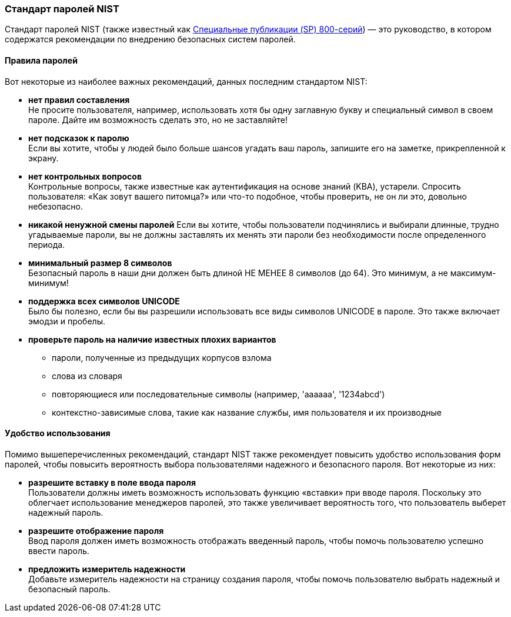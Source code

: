 === Стандарт паролей NIST

Стандарт паролей NIST (также известный как https://pages.nist.gov/800-63-3/sp800-63b.html[Специальные публикации (SP) 800-серий]) — это руководство, в котором содержатся рекомендации по внедрению безопасных систем паролей.

==== Правила паролей
Вот некоторые из наиболее важных рекомендаций, данных последним стандартом NIST:

- *нет правил составления* +
Не просите пользователя, например, использовать хотя бы одну заглавную букву и специальный символ в своем пароле.
Дайте им возможность сделать это, но не заставляйте!
- *нет подсказок к паролю* +
Если вы хотите, чтобы у людей было больше шансов угадать ваш пароль, запишите его на заметке, прикрепленной к экрану.
- *нет контрольных вопросов* +
Контрольные вопросы, также известные как аутентификация на основе знаний (KBA), устарели.
Спросить пользователя: «Как зовут вашего питомца?» или что-то подобное, чтобы проверить, не он ли это, довольно небезопасно.
- *никакой ненужной смены паролей*
Если вы хотите, чтобы пользователи подчинялись и выбирали длинные, трудно угадываемые пароли, вы не должны заставлять их менять эти пароли без необходимости после определенного периода.
- *минимальный размер 8 символов* +
Безопасный пароль в наши дни должен быть длиной НЕ МЕНЕЕ 8 символов (до 64).
Это минимум, а не максимум-минимум!
- *поддержка всех символов UNICODE* +
Было бы полезно, если бы вы разрешили использовать все виды символов UNICODE в пароле.
Это также включает эмодзи и пробелы.
- *проверьте пароль на наличие известных плохих вариантов*
* пароли, полученные из предыдущих корпусов взлома
* слова из словаря
* повторяющиеся или последовательные символы (например, 'aaaaaa', '1234abcd')
* контекстно-зависимые слова, такие как название службы, имя пользователя и их производные

==== Удобство использования

Помимо вышеперечисленных рекомендаций, стандарт NIST также рекомендует повысить удобство использования форм паролей, чтобы повысить вероятность выбора пользователями надежного и безопасного пароля. Вот некоторые из них:

- *разрешите вставку в поле ввода пароля* +
Пользователи должны иметь возможность использовать функцию «вставки» при вводе пароля.
Поскольку это облегчает использование менеджеров паролей, это также увеличивает вероятность того, что пользователь выберет надежный пароль.
- *разрешите отображение пароля* +
Ввод пароля должен иметь возможность отображать введенный пароль, чтобы помочь пользователю успешно ввести пароль.
- *предложить измеритель надежности* +
Добавьте измеритель надежности на страницу создания пароля, чтобы помочь пользователю выбрать надежный и безопасный пароль.
